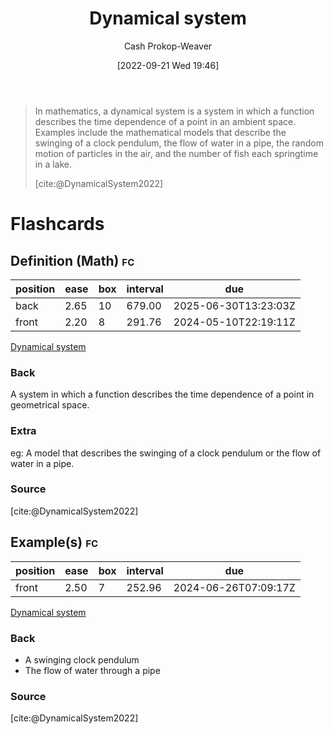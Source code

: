 :PROPERTIES:
:ID:       62420d13-e41f-46c0-a3b2-345fc4d8d4c1
:ROAM_REFS: [cite:@DynamicalSystem2022]
:LAST_MODIFIED: [2023-10-17 Tue 01:09]
:END:
#+title: Dynamical system
#+hugo_custom_front_matter: :slug "62420d13-e41f-46c0-a3b2-345fc4d8d4c1"
#+author: Cash Prokop-Weaver
#+date: [2022-09-21 Wed 19:46]
#+filetags: :concept:

#+begin_quote
In mathematics, a dynamical system is a system in which a function describes the time dependence of a point in an ambient space. Examples include the mathematical models that describe the swinging of a clock pendulum, the flow of water in a pipe, the random motion of particles in the air, and the number of fish each springtime in a lake.

[cite:@DynamicalSystem2022]
#+end_quote

* Flashcards
** Definition (Math) :fc:
:PROPERTIES:
:ID:       34153c3a-03cd-471d-8c84-166b3b92164e
:ANKI_NOTE_ID: 1640627895072
:FC_CREATED: 2021-12-27T17:58:15Z
:FC_TYPE:  double
:END:
:REVIEW_DATA:
| position | ease | box | interval | due                  |
|----------+------+-----+----------+----------------------|
| back     | 2.65 |  10 |   679.00 | 2025-06-30T13:23:03Z |
| front    | 2.20 |   8 |   291.76 | 2024-05-10T22:19:11Z |
:END:

[[id:62420d13-e41f-46c0-a3b2-345fc4d8d4c1][Dynamical system]]

*** Back
A system in which a function describes the time dependence of a point in geometrical space.

*** Extra
eg: A model that describes the swinging of a clock pendulum or the flow of water in a pipe.

*** Source
[cite:@DynamicalSystem2022]
** Example(s) :fc:
:PROPERTIES:
:FC_CREATED: 2022-09-22T02:47:47Z
:FC_TYPE:  normal
:ID:       e28a07f7-4b9b-43fb-abeb-6d75f303eeca
:END:
:REVIEW_DATA:
| position | ease | box | interval | due                  |
|----------+------+-----+----------+----------------------|
| front    | 2.50 |   7 |   252.96 | 2024-06-26T07:09:17Z |
:END:
[[id:62420d13-e41f-46c0-a3b2-345fc4d8d4c1][Dynamical system]]
*** Back
- A swinging clock pendulum
- The flow of water through a pipe
*** Source
[cite:@DynamicalSystem2022]
#+print_bibliography: